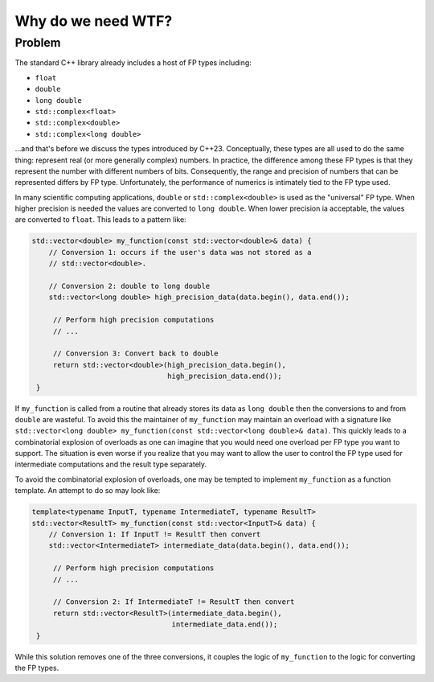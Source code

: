 .. Copyright 2025 NWChemEx-Project
..
.. Licensed under the Apache License, Version 2.0 (the "License");
.. you may not use this file except in compliance with the License.
.. You may obtain a copy of the License at
..
.. http://www.apache.org/licenses/LICENSE-2.0
..
.. Unless required by applicable law or agreed to in writing, software
.. distributed under the License is distributed on an "AS IS" BASIS,
.. WITHOUT WARRANTIES OR CONDITIONS OF ANY KIND, either express or implied.
.. See the License for the specific language governing permissions and
.. limitations under the License.

###################
Why do we need WTF?
###################

*******
Problem
*******

The standard C++ library already includes a host of FP types including:

-  ``float``
-  ``double``
-  ``long double``
-  ``std::complex<float>``
-  ``std::complex<double>``
-  ``std::complex<long double>``

...and that's before we discuss the types introduced by C++23. Conceptually,
these types are all used to do the same thing: represent real (or more
generally complex) numbers. In practice, the difference among these FP types
is that they represent the number with different numbers of bits. Consequently,
the range and precision of numbers that can be represented differs by FP type.
Unfortunately, the performance of numerics is intimately tied to the FP type
used.

In many scientific computing applications, ``double`` or
``std::complex<double>`` is used as the "universal" FP type. When higher
precision is needed the values are converted to ``long double``. When lower
precision ia acceptable, the values are converted to ``float``. This leads to
a pattern like:

.. code-block:: cpp

   std::vector<double> my_function(const std::vector<double>& data) {
       // Conversion 1: occurs if the user's data was not stored as a
       // std::vector<double>.

       // Conversion 2: double to long double
       std::vector<long double> high_precision_data(data.begin(), data.end());

        // Perform high precision computations
        // ...

        // Conversion 3: Convert back to double
        return std::vector<double>(high_precision_data.begin(),
                                   high_precision_data.end());
    }

If ``my_function`` is called from a routine that already stores its data as
``long double`` then the conversions to and from ``double`` are wasteful. To
avoid this the maintainer of ``my_function`` may maintain an overload with a
signature like
``std::vector<long double> my_function(const std::vector<long double>& data)``.
This quickly leads to a combinatorial explosion of overloads as one can
imagine that you would need one overload per FP type you want to support. The
situation is even worse if you realize that you may want to allow the user to
control the FP type used for intermediate computations and the result type
separately.

To avoid the combinatorial explosion of overloads, one may be tempted to
implement ``my_function`` as a function template. An attempt to do so may look
like:

.. code-block:: cpp

   template<typename InputT, typename IntermediateT, typename ResultT>
   std::vector<ResultT> my_function(const std::vector<InputT>& data) {
       // Conversion 1: If InputT != ResultT then convert
       std::vector<IntermediateT> intermediate_data(data.begin(), data.end());

        // Perform high precision computations
        // ...

        // Conversion 2: If IntermediateT != ResultT then convert
        return std::vector<ResultT>(intermediate_data.begin(),
                                    intermediate_data.end());
    }

While this solution removes one of the three conversions, it couples the logic
of ``my_function`` to the logic for converting the FP types.
